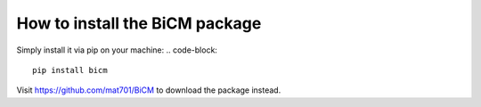 How to install the BiCM package
=========

Simply install it via pip on your machine:
.. code-block::
    
    pip install bicm

Visit https://github.com/mat701/BiCM to download the package instead.
